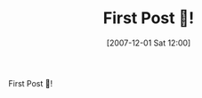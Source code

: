 #+BLOG: wisdomandwonder
#+POSTID: 10842
#+ORG2BLOG:
#+DATE: [2007-12-01 Sat 12:00]
#+OPTIONS: toc:nil num:nil todo:nil pri:nil tags:nil ^:nil
#+CATEGORY: WisdomAndWonder
#+TITLE: First Post 🌻!

First Post 🌻!
